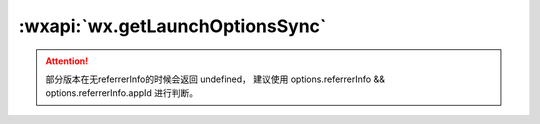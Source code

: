 :wxapi:`wx.getLaunchOptionsSync`
============================================

.. function:: wx.getLaunchOptionsSync()

  .. versionadded:: 2.1.2 低版本需做 :ref:`compatibility` 。

  获取小程序启动时的参数。与 :func:`App.onLaunch` 的回调参数一致。

  :rtype: Object
  :returns:

    启动参数

    +--------------+--------+--------------------------------------------------------------------------------------+
    |     属性     |  类型  |                                         说明                                         |
    +==============+========+======================================================================================+
    | path         | string | 启动小程序的路径                                                                     |
    +--------------+--------+--------------------------------------------------------------------------------------+
    | scene        | number | 启动小程序的场景值                                                                   |
    +--------------+--------+--------------------------------------------------------------------------------------+
    | query        | Object | 启动小程序的 query 参数                                                              |
    +--------------+--------+--------------------------------------------------------------------------------------+
    | shareTicket  | string | shareTicket，详见获取更多转发信息                                                    |
    +--------------+--------+--------------------------------------------------------------------------------------+
    | referrerInfo | Object | 来源信息。从另一个小程序、公众号或 App 进入小程序时返回。否则返回 {}。(参见后文注意) |
    +--------------+--------+--------------------------------------------------------------------------------------+

    referrerInfo 的结构

    +-----------+--------+------------------------------------------------+
    |   属性    |  类型  |                      说明                      |
    +===========+========+================================================+
    | appId     | string | 来源小程序、公众号或 App 的 appId              |
    +-----------+--------+------------------------------------------------+
    | extraData | Object | 来源小程序传过来的数据，scene=1037或1038时支持 |
    +-----------+--------+------------------------------------------------+

    返回有效 referrerInfo 的场景

    +--------+---------------------------------+------------+
    | 场景值 |              场景               | appId含义  |
    +========+=================================+============+
    | 1020   | 公众号 profile 页相关小程序列表 | 来源公众号 |
    +--------+---------------------------------+------------+
    | 1035   | 公众号自定义菜单                | 来源公众号 |
    +--------+---------------------------------+------------+
    | 1036   | App 分享消息卡片                | 来源App    |
    +--------+---------------------------------+------------+
    | 1037   | 小程序打开小程序                | 来源小程序 |
    +--------+---------------------------------+------------+
    | 1038   | 从另一个小程序返回              | 来源小程序 |
    +--------+---------------------------------+------------+
    | 1043   | 公众号模板消息                  | 来源公众号 |
    +--------+---------------------------------+------------+

.. attention::
  部分版本在无referrerInfo的时候会返回 undefined，
  建议使用 options.referrerInfo && options.referrerInfo.appId 进行判断。
